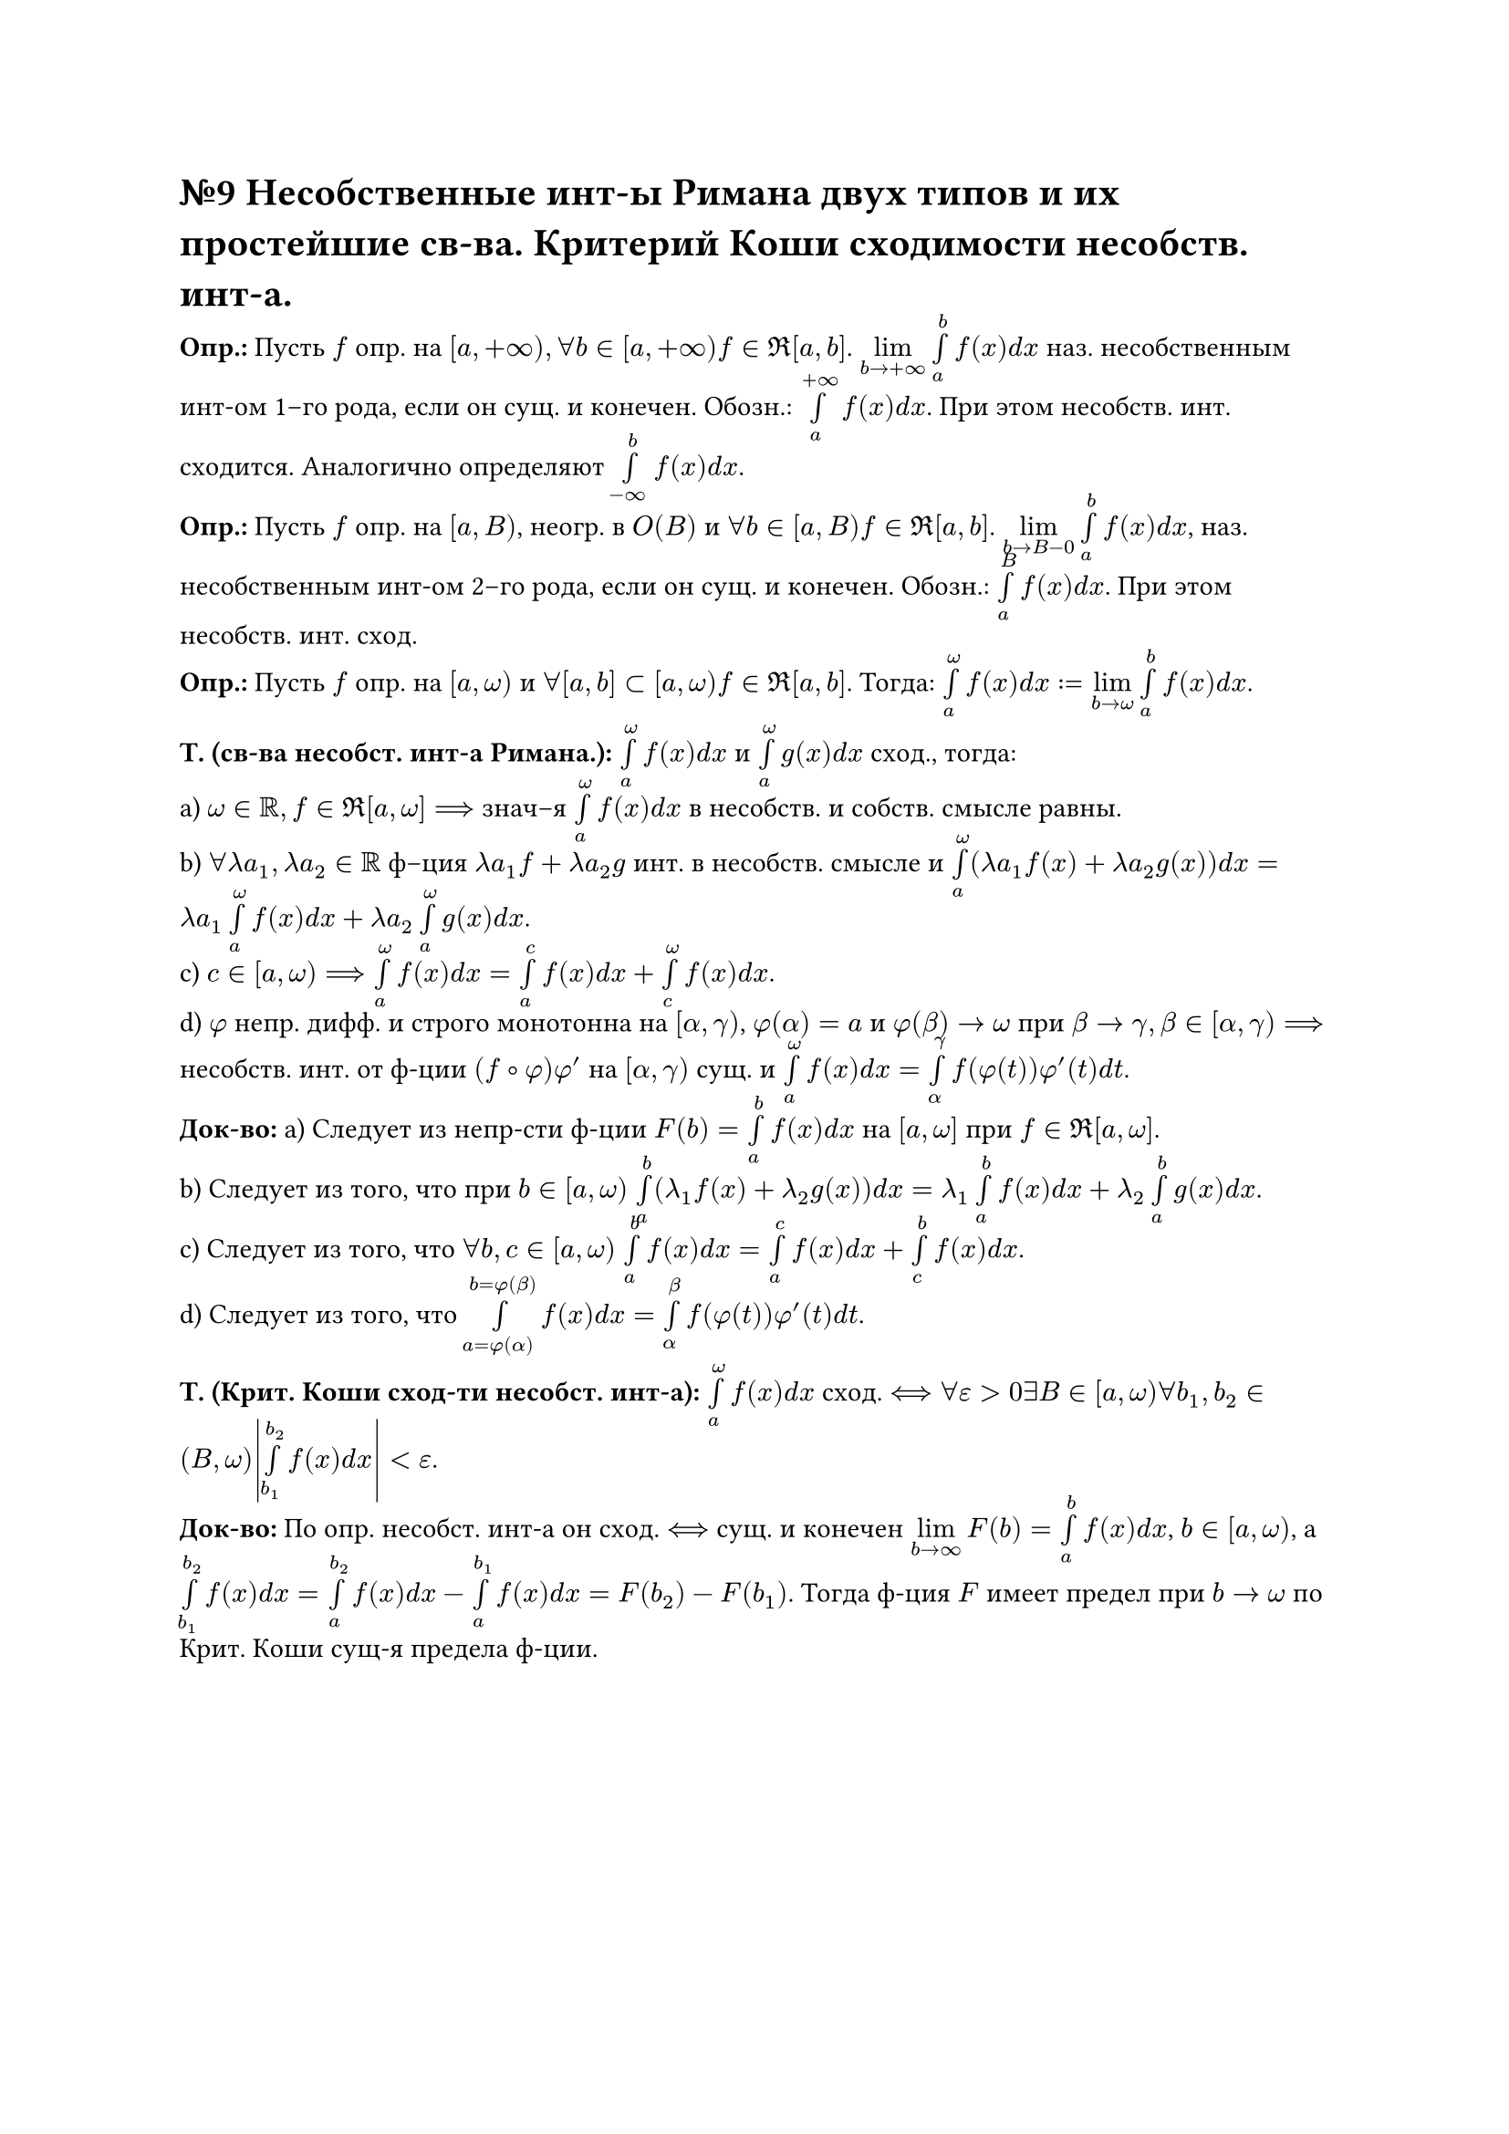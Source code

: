 = №9 Несобственные инт-ы Римана двух типов и их простейшие св-ва. Критерий Коши сходимости несобств. инт-а.

*Опр.:* Пусть $f$ опр. на $[a, +infinity), forall b in [a, +infinity) f in Re[a, b]$. $limits(lim)_(b -> +infinity) limits(integral)_(a)^(b) f(x) d x$ наз. несобственным инт-ом 1–го рода, если он сущ. и конечен. Обозн.: $limits(integral)_(a)^(+infinity) f(x) d x$. При этом несобств. инт. сходится. Аналогично определяют $limits(integral)_(-infinity)^(b) f(x) d x$.\ 
*Опр.:* Пусть $f$ опр. на $[a, B)$, неогр. в $O(B)$ и $forall b in [a, B) f in Re [a, b]$. $limits(lim)_(b -> B-0) limits(integral)_(a)^(b) f(x) d x$, наз. несобственным инт-ом 2–го рода, если он сущ. и конечен. Обозн.: $limits(integral)_(a)^(B) f(x) d x$. При этом несобств. инт. сход.\ 
*Опр.:* Пусть $f$ опр. на $[a, omega)$ и $forall [a, b] subset [a, omega) f in Re [a, b]$. Тогда: $limits(integral)_(a)^(omega) f(x) d x := limits(lim)_(b -> omega) limits(integral)_(a)^(b) f(x) d x$. 

*Т. (св-ва несобст. инт-а Римана.):* $limits(integral)_(a)^(omega) f(x) d x$ и $limits(integral)_(a)^(omega) g(x) d x$ сход., тогда:\ 
a) $omega in RR, f in Re [a, omega] ==>$ знач–я $limits(integral)_(a)^(omega) f(x) d x$ в несобств. и собств. смысле равны.\ 
b) $forall lambda a_(1), lambda a_(2) in RR$ ф–ция $lambda a_(1) f + lambda a_(2) g$ инт. в несобств. смысле и $limits(integral)_(a)^(omega) (lambda a_(1) f(x) + lambda a_(2) g(x)) d x = lambda a_(1) limits(integral)_(a)^(omega) f(x) d x + lambda a_(2) limits(integral)_(a)^(omega) g(x) d x$.\ 
c) $c in [a, omega) ==> limits(integral)_(a)^(omega) f(x) d x = limits(integral)_(a)^(c) f(x) d x + limits(integral)_(c)^(omega) f(x) d x$.\
d) $phi$ непр. дифф. и строго монотонна на $[alpha, gamma)$, $phi(alpha) = a$ и $phi(beta) -> omega$ при $beta -> gamma, beta in [alpha, gamma) ==>$ несобств. инт. от ф-ции $(f compose phi)phi'$ на $[alpha, gamma)$ сущ. и $limits(integral)_(a)^(omega) f(x) d x = limits(integral)_(alpha)^(gamma) f(phi(t))phi'(t) d t$.\ 
*Док-во:* a) Следует из непр-сти ф-ции $F(b) = limits(integral)_(a)^(b) f(x) d x$ на $[a, omega]$ при $f in Re[a, omega]$.\
b) Следует из того, что при $b in [a, omega)$ $limits(integral)_(a)^(b) (lambda_(1) f(x) + lambda_(2) g(x)) d x = lambda_(1) limits(integral)_(a)^(b) f(x) d x + lambda_(2) limits(integral)_(a)^(b) g(x) d x$.\
c) Следует из того, что $forall b, c in [a,omega)$ $limits(integral)_(a)^(b) f(x) d x = limits(integral)_(a)^(c) f(x) d x + limits(integral)_(c)^(b) f(x) d x$.\
d) Следует из того, что $limits(integral)_(a = phi(alpha))^(b = phi(beta)) f(x) d x = limits(integral)_(alpha)^(beta) f(phi(t))phi'(t) d t$.

*Т. (Крит. Коши сход-ти несобст. инт-а):* $limits(integral)_(a)^(omega) f(x)d x$ сход. $<==> forall epsilon > 0 exists B in [a, omega) forall b_(1), b_(2) in (B, omega) abs(limits(integral)_(b_(1))^(b_(2)) f(x) d x) < epsilon$.\ 
*Док-во:* По опр. несобст. инт-а он сход. $<==>$ сущ. и конечен $limits(lim)_(b -> infinity) F(b) = limits(integral)_(a)^(b) f(x) d x$, $b in [a, omega)$, а $limits(integral)_(b_(1))^(b_(2)) f(x) d x = limits(integral)_(a)^(b_(2)) f(x) d x - limits(integral)_(a)^(b_(1)) f(x) d x = F(b_(2)) - F(b_(1))$. Тогда ф-ция $F$ имеет предел при $b -> omega$ по Крит. Коши сущ-я предела ф-ции.
